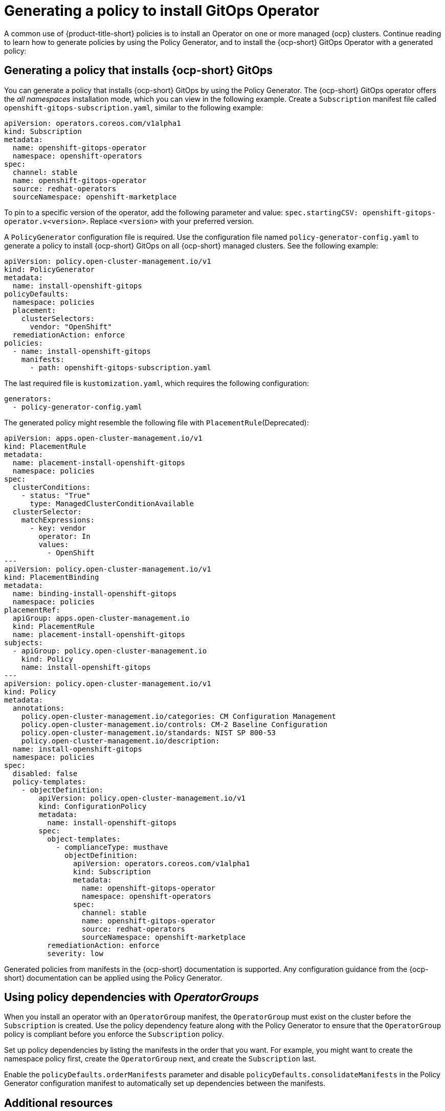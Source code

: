 [#gitops-policy-generator]
= Generating a policy to install GitOps Operator

A common use of {product-title-short} policies is to install an Operator on one or more managed {ocp} clusters. Continue reading to learn how to generate policies by using the Policy Generator, and to install the {ocp-short} GitOps Operator with a generated policy:

[#policy-install-ocp-gitops]
== Generating a policy that installs {ocp-short} GitOps

You can generate a policy that installs {ocp-short} GitOps by using the Policy Generator. The {ocp-short} GitOps operator offers the _all namespaces_ installation mode, which you can view in the following example. Create a `Subscription` manifest file called `openshift-gitops-subscription.yaml`, similar to the following example:

[source,yaml]
----
apiVersion: operators.coreos.com/v1alpha1
kind: Subscription
metadata:
  name: openshift-gitops-operator
  namespace: openshift-operators
spec:
  channel: stable
  name: openshift-gitops-operator
  source: redhat-operators
  sourceNamespace: openshift-marketplace
----

To pin to a specific version of the operator, add the following parameter and value: `spec.startingCSV: openshift-gitops-operator.v<version>`. Replace `<version>` with your preferred version.

A `PolicyGenerator` configuration file is required. Use the configuration file named `policy-generator-config.yaml` to generate a policy to install {ocp-short} GitOps on all {ocp-short} managed clusters. See the following example:

[source,yaml]
----
apiVersion: policy.open-cluster-management.io/v1
kind: PolicyGenerator
metadata:
  name: install-openshift-gitops
policyDefaults:
  namespace: policies
  placement:
    clusterSelectors:
      vendor: "OpenShift"
  remediationAction: enforce
policies:
  - name: install-openshift-gitops
    manifests:
      - path: openshift-gitops-subscription.yaml
----

The last required file is `kustomization.yaml`, which requires the following configuration:

[source,yaml]
----
generators:
  - policy-generator-config.yaml
----

The generated policy might resemble the following file with `PlacementRule`(Deprecated):

[source,yaml]
----
apiVersion: apps.open-cluster-management.io/v1
kind: PlacementRule
metadata:
  name: placement-install-openshift-gitops
  namespace: policies
spec:
  clusterConditions:
    - status: "True"
      type: ManagedClusterConditionAvailable
  clusterSelector:
    matchExpressions:
      - key: vendor
        operator: In
        values:
          - OpenShift
---
apiVersion: policy.open-cluster-management.io/v1
kind: PlacementBinding
metadata:
  name: binding-install-openshift-gitops
  namespace: policies
placementRef:
  apiGroup: apps.open-cluster-management.io
  kind: PlacementRule
  name: placement-install-openshift-gitops
subjects:
  - apiGroup: policy.open-cluster-management.io
    kind: Policy
    name: install-openshift-gitops
---
apiVersion: policy.open-cluster-management.io/v1
kind: Policy
metadata:
  annotations:
    policy.open-cluster-management.io/categories: CM Configuration Management
    policy.open-cluster-management.io/controls: CM-2 Baseline Configuration
    policy.open-cluster-management.io/standards: NIST SP 800-53
    policy.open-cluster-management.io/description:
  name: install-openshift-gitops
  namespace: policies
spec:
  disabled: false
  policy-templates:
    - objectDefinition:
        apiVersion: policy.open-cluster-management.io/v1
        kind: ConfigurationPolicy
        metadata:
          name: install-openshift-gitops
        spec:
          object-templates:
            - complianceType: musthave
              objectDefinition:
                apiVersion: operators.coreos.com/v1alpha1
                kind: Subscription
                metadata:
                  name: openshift-gitops-operator
                  namespace: openshift-operators
                spec:
                  channel: stable
                  name: openshift-gitops-operator
                  source: redhat-operators
                  sourceNamespace: openshift-marketplace
          remediationAction: enforce
          severity: low
----

Generated policies from manifests in the {ocp-short} documentation is supported. Any configuration guidance from the {ocp-short} documentation can be applied using the Policy Generator.

[#using-policy-dependencies-with-operatorgroups]
== Using policy dependencies with _OperatorGroups_

When you install an operator with an `OperatorGroup` manifest, the `OperatorGroup` must exist on the cluster before the `Subscription` is created. Use the policy dependency feature along with the Policy Generator to ensure that the `OperatorGroup` policy is compliant before you enforce the `Subscription` policy.

Set up policy dependencies by listing the manifests in the order that you want. For example, you might want to create the namespace policy first, create the `OperatorGroup` next, and create the `Subscription` last. 

Enable the `policyDefaults.orderManifests` parameter and disable `policyDefaults.consolidateManifests` in the Policy Generator configuration manifest to automatically set up dependencies between the manifests.

[#related-resource-grc-gitops]
== Additional resources

* See link:../governance/generate_pol_operator_install.adoc#policy-gen-install-operator[Generating a policy that installs the Compliance Operator].
* See link:../gitops/deploy_gitops.adoc#gitops-deploy-policies[Deploying policies by using GitOps] for more details.
* See link:https://access.redhat.com/documentation/en-us/red_hat_openshift_gitops/1.11/html/understanding_openshift_gitops/index[Understanding OpenShift GitOps] and the link:https://cloud.redhat.com/learn/topics/operators[Operator] documentation for more details.
* See link:https://access.redhat.com/documentation/en-us/openshift_container_platform/4.13/html/operators/administrator-tasks#olm-installing-operator-from-operatorhub-using-cli_olm-adding-operators-to-a-cluster[Adding Operators to a cluster - Installing from OperatorHub using the CLI] 
* See the link:https://access.redhat.com/documentation/en-us/openshift_container_platform/4.13/html/security_and_compliance/compliance-operator[Compliance Operator documentation] for more details. 
* See link:https://access.redhat.com/documentation/en-us/openshift_container_platform/4.13/html/operators/administrator-tasks#olm-installing-operators-from-operatorhub_olm-adding-operators-to-a-cluster[_all namespaces_ installation mode].
* See link:https://access.redhat.com/documentation/en-us/openshift_container_platform/4.13/html/operators/administrator-tasks#olm-installing-operators-from-operatorhub_olm-adding-operators-to-a-cluster[_namespaced_ installation mode].
* See link:https://access.redhat.com/documentation/en-us/openshift_container_platform/4.13/html/nodes/working-with-containers#nodes-containers-init[Using Init Containers to perform tasks before a pod is deployed].
* See link:https://argoproj.github.io/argo-cd/[Argo CD].

* View the following examples of YAML input that {ocp-short} supports:

- link:https://access.redhat.com/documentation/en-us/openshift_container_platform/4.13/html/security_and_compliance/audit-log-policy-config[Configuring the audit log policy]

- link:https://access.redhat.com/documentation/en-us/openshift_container_platform/4.13/html/logging/log-collection-and-forwarding#cluster-logging-collector-log-forwarding-about_log-forwarding[About forwarding logs to third-party systems]


